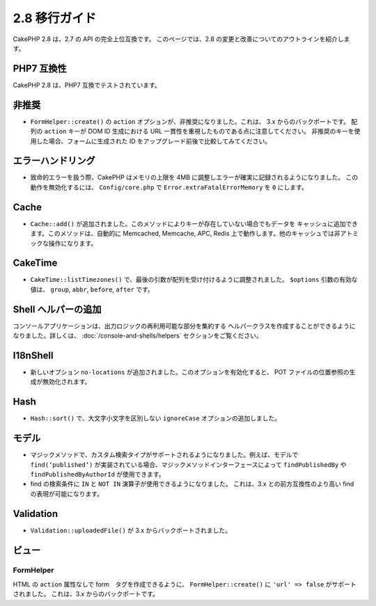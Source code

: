 2.8 移行ガイド
###############

CakePHP 2.8 は、2.7 の API の完全上位互換です。
このページでは、2.8 の変更と改善についてのアウトラインを紹介します。

PHP7 互換性
==================

CakePHP 2.8 は、PHP7 互換でテストされています。

非推奨
============

* ``FormHelper::create()`` の ``action`` オプションが、非推奨になりました。これは、
  3.x からのバックポートです。
  配列の ``action`` キーが DOM ID 生成における URL 一貫性を重視したものである点に注意してください。
  非推奨のキーを使用した場合、フォームに生成された ID をアップグレード前後で比較してみてください。

エラーハンドリング
==================

- 致命的エラーを扱う際、CakePHP はメモリの上限を 4MB に調整しエラーが確実に記録されるようになりました。
  この動作を無効化するには、 ``Config/core.php`` で ``Error.extraFatalErrorMemory`` を
  ``0`` にします。

Cache
=====

- ``Cache::add()`` が追加されました。このメソッドによりキーが存在していない場合でもデータを
  キャッシュに追加できます。このメソッドは、自動的に Memcached, Memcache, APC, Redis
  上で動作します。他のキャッシュでは非アトミックな操作になります。

CakeTime
========

- ``CakeTime::listTimezones()`` で、最後の引数が配列を受け付けるように調整されました。
  ``$options`` 引数の有効な値は、 ``group``, ``abbr``, ``before``, ``after`` です。

Shell ヘルパーの追加
=====================

コンソールアプリケーションは、出力ロジックの再利用可能な部分を集約する
ヘルパークラスを作成することができるようになりました。詳しくは、
:doc:`/console-and-shells/helpers` セクションをご覧ください。

I18nShell
=========

- 新しいオプション ``no-locations`` が追加されました。このオプションを有効化すると、
  POT ファイルの位置参照の生成が無効化されます。

Hash
====

- ``Hash::sort()`` で、大文字小文字を区別しない ``ignoreCase`` オプションの追加しました。

モデル
======

- マジックメソッドで、カスタム検索タイプがサポートされるようになりました。例えば、モデルで
  ``find(‘published’)`` が実装されている場合、マジックメソッドインターフェースによって
  ``findPublishedBy`` や ``findPublishedByAuthorId`` が使用できます。
- find の検索条件に ``IN`` と ``NOT IN`` 演算子が使用できるようになりました。
  これは、3.x との前方互換性のより高い find の表現が可能になります。

Validation
==========

- ``Validation::uploadedFile()`` が 3.x からバックポートされました。

ビュー
======

FormHelper
----------

HTML の ``action`` 属性なしで form　タグを作成できるように、
``FormHelper::create()`` に ``'url' => false`` がサポートされました。
これは、3.x からのバックポートです。
